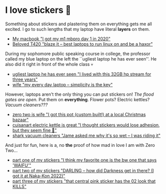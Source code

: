 #+date: 349; 12022 H.E.
* I love stickers 🎴

Something about stickers and plastering them on everything gets me all
excited. I go to such lengths that my laptop have literal *layers* on them.

#+begin_gallery :num 2
- [[https://photos.sandyuraz.com/IWP][My macbook "I got my m1 mbpro day 1 in 2020"]]
- [[https://photos.sandyuraz.com/gFC][Beloved T420 "blaze it -- best laptops to run linux on and be a haxor"]]
#+end_gallery

During my sophomore public speaking course in college, the professor called my
blue laptop on the left the ``ugliest laptop he has ever seen''. He also did it
right in front of the whole class 💀

#+begin_gallery :num 2
- [[https://photos.sandyuraz.com/scQ][ugliest laptop he has ever seen "I lived with this 32GB hp stream for three years"]]
- [[https://photos.sandyuraz.com/SNg][wife "my every day laptop -- simplicity is the key"]]
#+end_gallery

However, laptops aren't the only thing you can put stickers on!
/The flood gates are open./ Put them on *everything*. Flower pots? Electric kettles?
/Vacuum cleaners???/

#+begin_gallery :num 3
- [[https://photos.sandyuraz.com/Ewy][zero two is wife "I got this pot (custom built!) at a local Christmas bazaar"]]
- [[https://photos.sandyuraz.com/QdR][cuisanart electric kettle is great "I thought stickers would lose adhesion, but they seem fine 🤞"]]
- [[https://photos.sandyuraz.com/ZcK][shark vacuum cleaners "Jame asked me why it's so wet -- I was riding it"]]
#+end_gallery

And just for fun, here is a, no *the* proof of how mad in love I am with Zero
Two...

#+begin_gallery :num 1
- [[https://photos.sandyuraz.com/pZs][part one of my stickers "I think my favorite one is the bw one that says 'WAIFU'"]]
- [[https://photos.sandyuraz.com/YKs][part two of my stickers "DARLING -- how did Darkness get in there? (I got it at Naka-Kon 2022)"]]
- [[https://photos.sandyuraz.com/WWL][part three of my stickers "that central pink sticker has the 02 look that KILLS"]]
#+end_gallery
